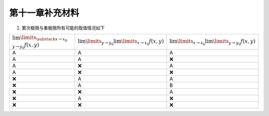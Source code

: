 第十一章补充材料
^^^^^^^^^^^^^^^^^^^^^^^^^

1. 累次极限与重极限所有可能的取值情况如下

.. list-table::
   :widths: 100 100 100

   * - :math:`\lim\limits_{\substack{x \to x_0\\y \to y_0}} f(x, y)`
     - :math:`\lim\limits_{y \to y_0} \lim\limits_{x \to x_0} f(x, y)`
     - :math:`\lim\limits_{x \to x_0} \lim\limits_{y \to y_0} f(x, y)`
   * - A
     - A
     - A
   * - A
     - A
     - ❌
   * - A
     - ❌
     - A
   * - A
     - ❌
     - ❌
   * - ❌
     - A
     - A
   * - ❌
     - A
     - B
   * - ❌
     - ❌
     - A
   * - ❌
     - A
     - ❌
   * - ❌
     - ❌
     - ❌
